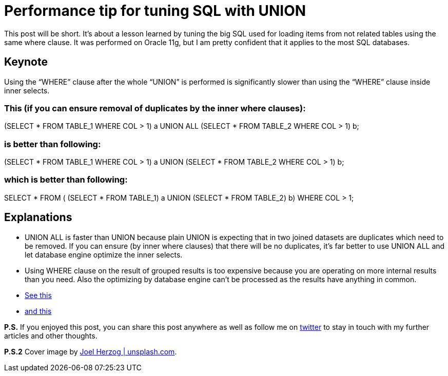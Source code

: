= Performance tip for tuning SQL with UNION
:hp-image: /covers/performance-tip-for-tuning-sql-with-union.jpeg
:hp-tags: performance, sql
:hp-alt-title: Performance tip for tuning SQL with UNION
:published_at: 2016-07-22
:my-twitter-link: https://twitter.com/mikealdo007[twitter]
:cover-link: https://unsplash.com/?photo=ny_5l4QKBnE[Joel Herzog | unsplash.com]
:stack-link-1: http://stackoverflow.com/questions/5437507/union-with-where-clause[See this]
:stack-link-2: http://stackoverflow.com/questions/5426767/sql-server-how-to-use-union-with-two-queries-that-both-have-a-where-clause[and this]

This post will be short. It’s about a lesson learned by tuning the big SQL used for loading items from not related tables using the same where clause. It was performed on Oracle 11g, but I am pretty confident that it applies to the most SQL databases.

== Keynote

====
Using the “WHERE” clause after the whole “UNION” is performed is significantly slower than using the “WHERE” clause inside inner selects.
====

=== This (if you can ensure removal of duplicates by the inner where clauses):

====
(SELECT * FROM TABLE_1 WHERE COL > 1) a
UNION ALL
(SELECT * FROM TABLE_2 WHERE COL > 1) b;
====

=== is better than following:

====
(SELECT * FROM TABLE_1 WHERE COL > 1) a
UNION
(SELECT * FROM TABLE_2 WHERE COL > 1) b;
====

=== which is better than following:

====
SELECT * FROM (
(SELECT * FROM TABLE_1) a
UNION
(SELECT * FROM TABLE_2) b)
WHERE COL > 1;
====

== Explanations
* UNION ALL is faster than UNION because plain UNION is expecting that in two joined datasets are duplicates which need to be removed. If you can ensure (by inner where clauses) that there will be no duplicates, it’s far better to use UNION ALL and let database engine optimize the inner selects.
* Using WHERE clause on the result of grouped results is too expensive because you are operating on more internal results than you need. Also the optimizing by database engine can't be processed as the results have anything in common.
* {stack-link-1}
* {stack-link-2}

*P.S.* If you enjoyed this post, you can share this post anywhere as well as follow me on {my-twitter-link} to stay in touch with my further articles and other thoughts.

*P.S.2* Cover image by {cover-link}.